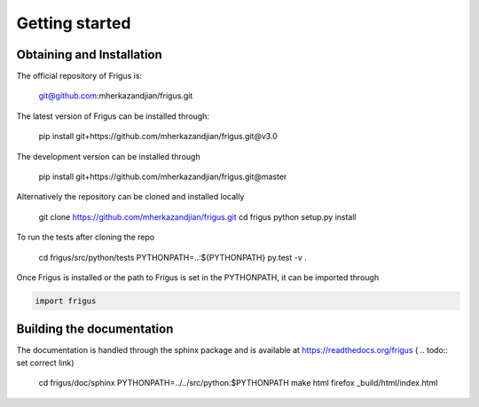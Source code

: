 Getting started
===============

Obtaining and Installation
--------------------------

The official repository of Frigus is:

    git@github.com:mherkazandjian/frigus.git

The latest version of Frigus can be installed through:

    pip install git+https://github.com/mherkazandjian/frigus.git@v3.0

The development version can be installed through

    pip install git+https://github.com/mherkazandjian/frigus.git@master

Alternatively the repository can be cloned and installed locally

    git clone https://github.com/mherkazandjian/frigus.git
    cd frigus
    python setup.py install

To run the tests after cloning the repo

    cd frigus/src/python/tests
    PYTHONPATH=..:${PYTHONPATH} py.test -v .

Once Frigus is installed or the path to Frigus is set in the PYTHONPATH,
it can be imported through

.. code-block:: python

    import frigus


Building the documentation
--------------------------
The documentation is handled through the sphinx package and is
available at https://readthedocs.org/frigus ( .. todo:: set correct link)

    cd frigus/doc/sphinx
    PYTHONPATH=../../src/python:$PYTHONPATH make html
    firefox _build/html/index.html
